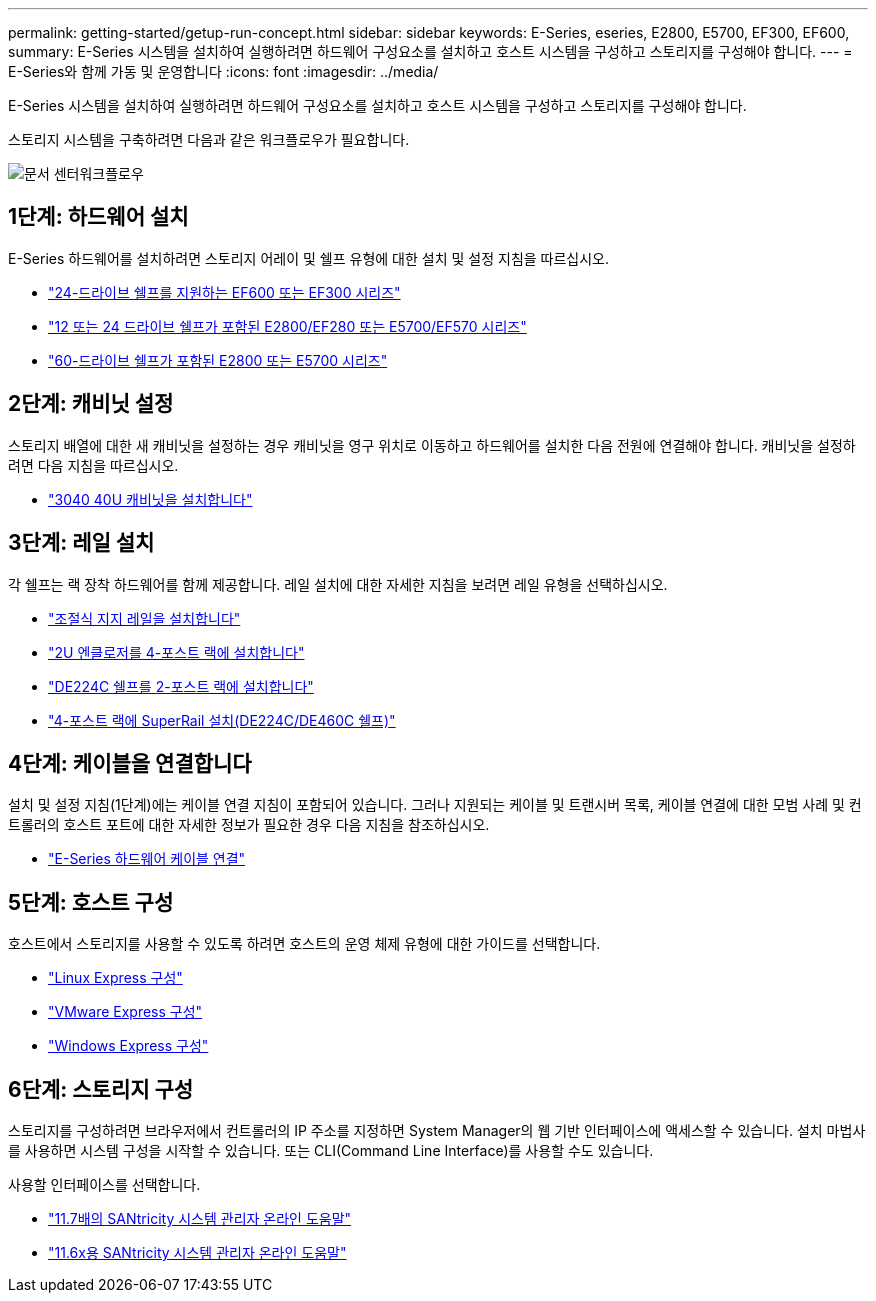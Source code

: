 ---
permalink: getting-started/getup-run-concept.html 
sidebar: sidebar 
keywords: E-Series, eseries, E2800, E5700, EF300, EF600, 
summary: E-Series 시스템을 설치하여 실행하려면 하드웨어 구성요소를 설치하고 호스트 시스템을 구성하고 스토리지를 구성해야 합니다. 
---
= E-Series와 함께 가동 및 운영합니다
:icons: font
:imagesdir: ../media/


[role="lead"]
E-Series 시스템을 설치하여 실행하려면 하드웨어 구성요소를 설치하고 호스트 시스템을 구성하고 스토리지를 구성해야 합니다.

스토리지 시스템을 구축하려면 다음과 같은 워크플로우가 필요합니다.

image::../media/doccenterworkflow.gif[문서 센터워크플로우]



== 1단계: 하드웨어 설치

E-Series 하드웨어를 설치하려면 스토리지 어레이 및 쉘프 유형에 대한 설치 및 설정 지침을 따르십시오.

* link:../install-hw-ef600/index.html["24-드라이브 쉘프를 지원하는 EF600 또는 EF300 시리즈"^]
* https://library.netapp.com/ecm/ecm_download_file/ECMLP2842063["12 또는 24 드라이브 쉘프가 포함된 E2800/EF280 또는 E5700/EF570 시리즈"^]
* https://library.netapp.com/ecm/ecm_download_file/ECMLP2842061["60-드라이브 쉘프가 포함된 E2800 또는 E5700 시리즈"^]




== 2단계: 캐비닛 설정

스토리지 배열에 대한 새 캐비닛을 설정하는 경우 캐비닛을 영구 위치로 이동하고 하드웨어를 설치한 다음 전원에 연결해야 합니다. 캐비닛을 설정하려면 다음 지침을 따르십시오.

* link:../install-hw-cabinet/index.html["3040 40U 캐비닛을 설치합니다"^]




== 3단계: 레일 설치

각 쉘프는 랙 장착 하드웨어를 함께 제공합니다. 레일 설치에 대한 자세한 지침을 보려면 레일 유형을 선택하십시오.

* https://mysupport.netapp.com/ecm/ecm_download_file/ECMP1652045["조절식 지지 레일을 설치합니다"^]
* https://mysupport.netapp.com/ecm/ecm_download_file/ECMLP2484194["2U 엔클로저를 4-포스트 랙에 설치합니다"^]
* https://mysupport.netapp.com/ecm/ecm_download_file/ECMM1280302["DE224C 쉘프를 2-포스트 랙에 설치합니다"^]
* http://docs.netapp.com/platstor/topic/com.netapp.doc.hw-rail-superrail/home.html["4-포스트 랙에 SuperRail 설치(DE224C/DE460C 쉘프)"^]




== 4단계: 케이블을 연결합니다

설치 및 설정 지침(1단계)에는 케이블 연결 지침이 포함되어 있습니다. 그러나 지원되는 케이블 및 트랜시버 목록, 케이블 연결에 대한 모범 사례 및 컨트롤러의 호스트 포트에 대한 자세한 정보가 필요한 경우 다음 지침을 참조하십시오.

* link:../install-hw-cabling/index.html["E-Series 하드웨어 케이블 연결"]




== 5단계: 호스트 구성

호스트에서 스토리지를 사용할 수 있도록 하려면 호스트의 운영 체제 유형에 대한 가이드를 선택합니다.

* link:../config-linux/index.html["Linux Express 구성"]
* link:../config-vmware/index.html["VMware Express 구성"]
* link:../config-windows/index.html["Windows Express 구성"]




== 6단계: 스토리지 구성

스토리지를 구성하려면 브라우저에서 컨트롤러의 IP 주소를 지정하면 System Manager의 웹 기반 인터페이스에 액세스할 수 있습니다. 설치 마법사를 사용하면 시스템 구성을 시작할 수 있습니다. 또는 CLI(Command Line Interface)를 사용할 수도 있습니다.

사용할 인터페이스를 선택합니다.

* https://docs.netapp.com/ess-11/topic/com.netapp.doc.ssm-sam-117/home.html["11.7배의 SANtricity 시스템 관리자 온라인 도움말"]
* https://docs.netapp.com/ess-11/topic/com.netapp.doc.ssm-sam-116/home.html["11.6x용 SANtricity 시스템 관리자 온라인 도움말"]

